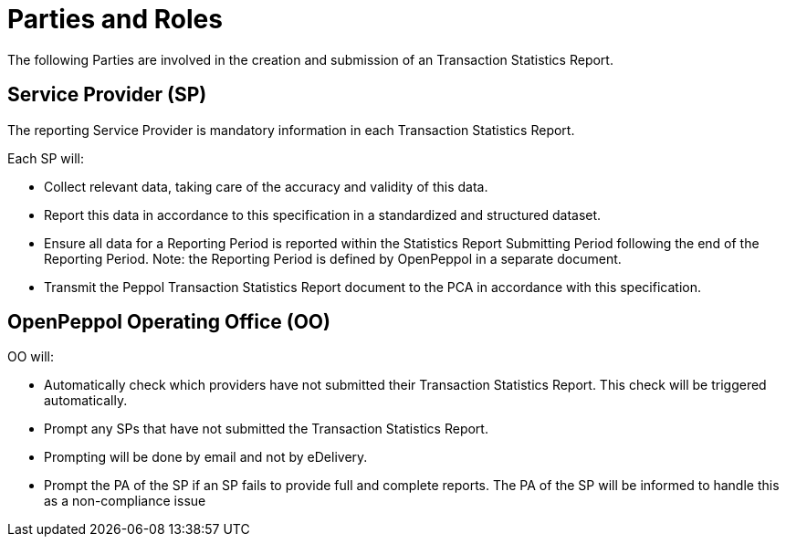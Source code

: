 = Parties and Roles

The following Parties are involved in the creation and submission of an Transaction Statistics Report.

== Service Provider (SP) 

The reporting Service Provider is mandatory information in each Transaction Statistics Report.

Each SP will:

* Collect relevant data, taking care of the accuracy and validity of this data.
* Report this data in accordance to this specification in a standardized and structured dataset. 
* Ensure all data for a Reporting Period is reported within the Statistics Report Submitting Period following the end of the Reporting Period.
  Note: the Reporting Period is defined by OpenPeppol in a separate document.
* Transmit the Peppol Transaction Statistics Report document to the PCA in accordance with this specification.

== OpenPeppol Operating Office (OO)

OO will:

* Automatically check which providers have not submitted their Transaction Statistics Report. This check will be triggered automatically.
* Prompt any SPs that have not submitted the Transaction Statistics Report.
* Prompting will be done by email and not by eDelivery.
* Prompt the PA of the SP if an SP fails to provide full and complete reports. The PA of the SP will be informed to handle this as a non-compliance issue
